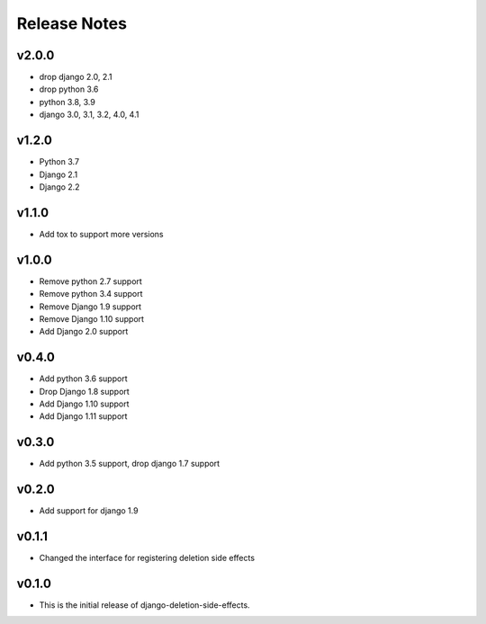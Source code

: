 Release Notes
=============

v2.0.0
------
* drop django 2.0, 2.1
* drop python 3.6
* python 3.8, 3.9
* django 3.0, 3.1, 3.2, 4.0, 4.1

v1.2.0
------
* Python 3.7
* Django 2.1
* Django 2.2

v1.1.0
------
* Add tox to support more versions

v1.0.0
------
* Remove python 2.7 support
* Remove python 3.4 support
* Remove Django 1.9 support
* Remove Django 1.10 support
* Add Django 2.0 support

v0.4.0
------
* Add python 3.6 support
* Drop Django 1.8 support
* Add Django 1.10 support
* Add Django 1.11 support

v0.3.0
------
* Add python 3.5 support, drop django 1.7 support

v0.2.0
------
* Add support for django 1.9

v0.1.1
------
* Changed the interface for registering deletion side effects

v0.1.0
------
* This is the initial release of django-deletion-side-effects.
